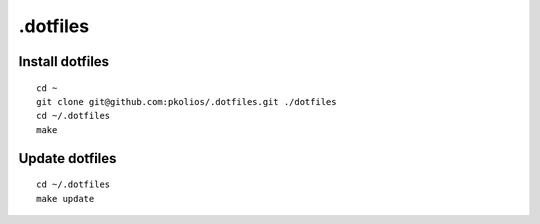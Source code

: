 .dotfiles
=========

Install dotfiles
----------------

::

    cd ~
    git clone git@github.com:pkolios/.dotfiles.git ./dotfiles
    cd ~/.dotfiles
    make

Update dotfiles
---------------

::

    cd ~/.dotfiles
    make update
